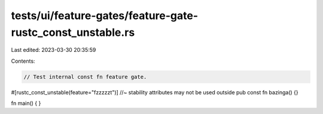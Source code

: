 tests/ui/feature-gates/feature-gate-rustc_const_unstable.rs
===========================================================

Last edited: 2023-03-30 20:35:59

Contents:

.. code-block:: rs

    // Test internal const fn feature gate.

#[rustc_const_unstable(feature="fzzzzzt")] //~ stability attributes may not be used outside
pub const fn bazinga() {}

fn main() {
}


